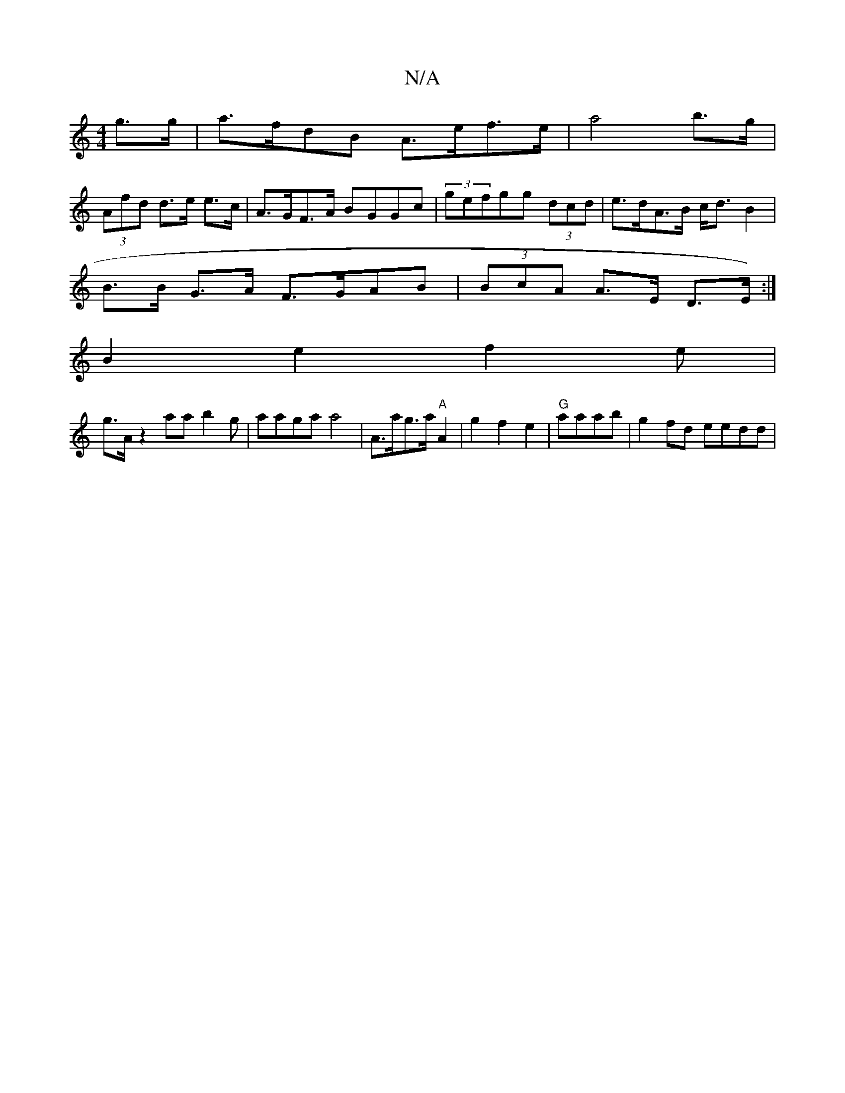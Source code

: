 X:1
T:N/A
M:4/4
R:N/A
K:Cmajor
g>g | a>fdB A>ef>e | a4 b>g |
(3Afd d>e e>c | A>GF>A BGGc|(3gefgg (3dcd|e>dA>B c<dB2|
B>B G>A F>GAB|(3BcA A>E D>E) :|
B2 e2 f2 e |
g>A z2 aa b2 g |aaga a4 |A>ag>a "A"A2|g2 f2 e2|"G"aa}ab | g2fd eedd |